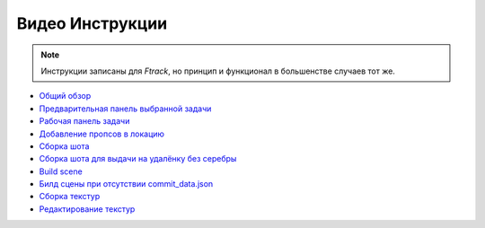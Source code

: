 .. _video-page:

Видео Инструкции
================

.. note:: Инструкции записаны для *Ftrack*, но принцип и функционал в большенстве случаев тот же.

* `Общий обзор <https://youtu.be/R-c-LF7VbWM>`_

* `Предварительная панель выбранной задачи <https://youtu.be/Iav8T8ZGc5A>`_

* `Рабочая панель задачи <https://youtu.be/43lPkwNfywU>`_

* `Добавление пропсов в локацию <https://disk.yandex.ru/i/gFKU9LpWO4hEcQ>`_

* `Сборка шота <https://disk.yandex.ru/i/pL5ZYg8rk53fjA>`_

* `Сборка шота для выдачи на удалёнку без серебры <https://disk.yandex.ru/i/VL5M1rR4BF4T4w>`_

* `Build scene <https://disk.yandex.ru/d/odWN6S6m7nBcbQ>`_

* `Билд сцены при отсутствии commit_data.json <https://disk.yandex.ru/i/hChfAc7wYBup_Q>`_

* `Сборка текстур <https://youtu.be/iTCtTxtwsns>`_

* `Редактирование текстур <https://youtu.be/pwS9yW_cA9s>`_